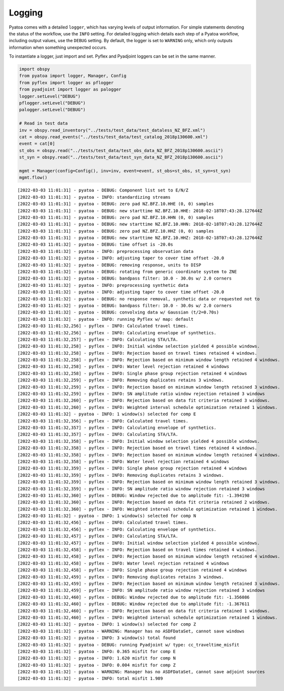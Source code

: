 Logging
=======

Pyatoa comes with a detailed ``logger``, which has varying levels of
output information. For simple statements denoting the status of the
workflow, use the ``INFO`` setting. For detailed logging which details
each step of a Pyatoa workflow, including output values, use the
``DEBUG`` setting. By default, the logger is set to ``WARNING`` only,
which only outputs information when something unexpected occurs.

To instantiate a logger, just import and set. Pyflex and Pyadjoint
loggers can be set in the same manner.

.. code:: ipython3

    import obspy
    from pyatoa import logger, Manager, Config
    from pyflex import logger as pflogger
    from pyadjoint import logger as palogger
    logger.setLevel("DEBUG")
    pflogger.setLevel("DEBUG")
    palogger.setLevel("DEBUG")
    
    # Read in test data
    inv = obspy.read_inventory("../tests/test_data/test_dataless_NZ_BFZ.xml")
    cat = obspy.read_events("../tests/test_data/test_catalog_2018p130600.xml")
    event = cat[0]
    st_obs = obspy.read("../tests/test_data/test_obs_data_NZ_BFZ_2018p130600.ascii")
    st_syn = obspy.read("../tests/test_data/test_syn_data_NZ_BFZ_2018p130600.ascii")
    
    mgmt = Manager(config=Config(), inv=inv, event=event, st_obs=st_obs, st_syn=st_syn)
    mgmt.flow()


.. parsed-literal::

    [2022-03-03 11:01:31] - pyatoa - DEBUG: Component list set to E/N/Z
    [2022-03-03 11:01:31] - pyatoa - INFO: standardizing streams
    [2022-03-03 11:01:31] - pyatoa - DEBUG: zero pad NZ.BFZ.10.HHE (0, 0) samples
    [2022-03-03 11:01:31] - pyatoa - DEBUG: new starttime NZ.BFZ.10.HHE: 2018-02-18T07:43:28.127644Z
    [2022-03-03 11:01:31] - pyatoa - DEBUG: zero pad NZ.BFZ.10.HHN (0, 0) samples
    [2022-03-03 11:01:31] - pyatoa - DEBUG: new starttime NZ.BFZ.10.HHN: 2018-02-18T07:43:28.127644Z
    [2022-03-03 11:01:31] - pyatoa - DEBUG: zero pad NZ.BFZ.10.HHZ (0, 0) samples
    [2022-03-03 11:01:31] - pyatoa - DEBUG: new starttime NZ.BFZ.10.HHZ: 2018-02-18T07:43:28.127644Z
    [2022-03-03 11:01:32] - pyatoa - DEBUG: time offset is -20.0s
    [2022-03-03 11:01:32] - pyatoa - INFO: preprocessing observation data
    [2022-03-03 11:01:32] - pyatoa - INFO: adjusting taper to cover time offset -20.0
    [2022-03-03 11:01:32] - pyatoa - DEBUG: removing response, units to DISP
    [2022-03-03 11:01:32] - pyatoa - DEBUG: rotating from generic coordinate system to ZNE
    [2022-03-03 11:01:32] - pyatoa - DEBUG: bandpass filter: 10.0 - 30.0s w/ 2.0 corners
    [2022-03-03 11:01:32] - pyatoa - INFO: preprocessing synthetic data
    [2022-03-03 11:01:32] - pyatoa - INFO: adjusting taper to cover time offset -20.0
    [2022-03-03 11:01:32] - pyatoa - DEBUG: no response removal, synthetic data or requested not to
    [2022-03-03 11:01:32] - pyatoa - DEBUG: bandpass filter: 10.0 - 30.0s w/ 2.0 corners
    [2022-03-03 11:01:32] - pyatoa - DEBUG: convolving data w/ Gaussian (t/2=0.70s)
    [2022-03-03 11:01:32] - pyatoa - INFO: running Pyflex w/ map: default
    [2022-03-03 11:01:32,256] - pyflex - INFO: Calculated travel times.
    [2022-03-03 11:01:32,256] - pyflex - INFO: Calculating envelope of synthetics.
    [2022-03-03 11:01:32,257] - pyflex - INFO: Calculating STA/LTA.
    [2022-03-03 11:01:32,258] - pyflex - INFO: Initial window selection yielded 4 possible windows.
    [2022-03-03 11:01:32,258] - pyflex - INFO: Rejection based on travel times retained 4 windows.
    [2022-03-03 11:01:32,258] - pyflex - INFO: Rejection based on minimum window length retained 4 windows.
    [2022-03-03 11:01:32,258] - pyflex - INFO: Water level rejection retained 4 windows
    [2022-03-03 11:01:32,258] - pyflex - INFO: Single phase group rejection retained 4 windows
    [2022-03-03 11:01:32,259] - pyflex - INFO: Removing duplicates retains 3 windows.
    [2022-03-03 11:01:32,259] - pyflex - INFO: Rejection based on minimum window length retained 3 windows.
    [2022-03-03 11:01:32,259] - pyflex - INFO: SN amplitude ratio window rejection retained 3 windows
    [2022-03-03 11:01:32,260] - pyflex - INFO: Rejection based on data fit criteria retained 3 windows.
    [2022-03-03 11:01:32,260] - pyflex - INFO: Weighted interval schedule optimization retained 1 windows.
    [2022-03-03 11:01:32] - pyatoa - INFO: 1 window(s) selected for comp E
    [2022-03-03 11:01:32,356] - pyflex - INFO: Calculated travel times.
    [2022-03-03 11:01:32,357] - pyflex - INFO: Calculating envelope of synthetics.
    [2022-03-03 11:01:32,357] - pyflex - INFO: Calculating STA/LTA.
    [2022-03-03 11:01:32,358] - pyflex - INFO: Initial window selection yielded 4 possible windows.
    [2022-03-03 11:01:32,358] - pyflex - INFO: Rejection based on travel times retained 4 windows.
    [2022-03-03 11:01:32,358] - pyflex - INFO: Rejection based on minimum window length retained 4 windows.
    [2022-03-03 11:01:32,358] - pyflex - INFO: Water level rejection retained 4 windows
    [2022-03-03 11:01:32,359] - pyflex - INFO: Single phase group rejection retained 4 windows
    [2022-03-03 11:01:32,359] - pyflex - INFO: Removing duplicates retains 3 windows.
    [2022-03-03 11:01:32,359] - pyflex - INFO: Rejection based on minimum window length retained 3 windows.
    [2022-03-03 11:01:32,359] - pyflex - INFO: SN amplitude ratio window rejection retained 3 windows
    [2022-03-03 11:01:32,360] - pyflex - DEBUG: Window rejected due to amplitude fit: -1.394198
    [2022-03-03 11:01:32,360] - pyflex - INFO: Rejection based on data fit criteria retained 2 windows.
    [2022-03-03 11:01:32,360] - pyflex - INFO: Weighted interval schedule optimization retained 1 windows.
    [2022-03-03 11:01:32] - pyatoa - INFO: 1 window(s) selected for comp N
    [2022-03-03 11:01:32,456] - pyflex - INFO: Calculated travel times.
    [2022-03-03 11:01:32,456] - pyflex - INFO: Calculating envelope of synthetics.
    [2022-03-03 11:01:32,457] - pyflex - INFO: Calculating STA/LTA.
    [2022-03-03 11:01:32,457] - pyflex - INFO: Initial window selection yielded 4 possible windows.
    [2022-03-03 11:01:32,458] - pyflex - INFO: Rejection based on travel times retained 4 windows.
    [2022-03-03 11:01:32,458] - pyflex - INFO: Rejection based on minimum window length retained 4 windows.
    [2022-03-03 11:01:32,458] - pyflex - INFO: Water level rejection retained 4 windows
    [2022-03-03 11:01:32,458] - pyflex - INFO: Single phase group rejection retained 4 windows
    [2022-03-03 11:01:32,459] - pyflex - INFO: Removing duplicates retains 3 windows.
    [2022-03-03 11:01:32,459] - pyflex - INFO: Rejection based on minimum window length retained 3 windows.
    [2022-03-03 11:01:32,459] - pyflex - INFO: SN amplitude ratio window rejection retained 3 windows
    [2022-03-03 11:01:32,460] - pyflex - DEBUG: Window rejected due to amplitude fit: -1.356086
    [2022-03-03 11:01:32,460] - pyflex - DEBUG: Window rejected due to amplitude fit: -1.367611
    [2022-03-03 11:01:32,460] - pyflex - INFO: Rejection based on data fit criteria retained 1 windows.
    [2022-03-03 11:01:32,460] - pyflex - INFO: Weighted interval schedule optimization retained 1 windows.
    [2022-03-03 11:01:32] - pyatoa - INFO: 1 window(s) selected for comp Z
    [2022-03-03 11:01:32] - pyatoa - WARNING: Manager has no ASDFDataSet, cannot save windows
    [2022-03-03 11:01:32] - pyatoa - INFO: 3 window(s) total found
    [2022-03-03 11:01:32] - pyatoa - DEBUG: running Pyadjoint w/ type: cc_traveltime_misfit
    [2022-03-03 11:01:32] - pyatoa - INFO: 0.365 misfit for comp E
    [2022-03-03 11:01:32] - pyatoa - INFO: 1.620 misfit for comp N
    [2022-03-03 11:01:32] - pyatoa - INFO: 0.004 misfit for comp Z
    [2022-03-03 11:01:32] - pyatoa - WARNING: Manager has no ASDFDataSet, cannot save adjoint sources
    [2022-03-03 11:01:32] - pyatoa - INFO: total misfit 1.989


